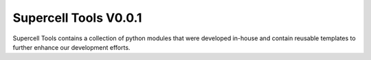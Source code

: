 ===========
Supercell Tools V0.0.1
===========

Supercell Tools contains a collection of python modules that were developed in-house and contain reusable templates to further enhance our development efforts.

